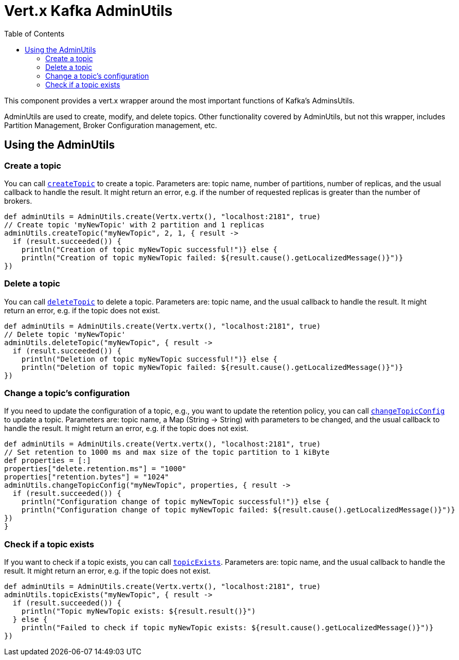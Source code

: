 = Vert.x Kafka AdminUtils
:toc: left
:lang: groovy
:groovy: groovy

This component provides a vert.x wrapper around the most important functions of Kafka's AdminsUtils.

AdminUtils are used to create, modify, and delete topics. Other functionality covered by AdminUtils,
but not this wrapper, includes Partition Management, Broker Configuration management, etc.

== Using the AdminUtils

=== Create a topic

You can call `link:../../apidocs/io/vertx/kafka/admin/AdminUtils.html#createTopic-java.lang.String-int-int-io.vertx.core.Handler-[createTopic]` to create a topic.
Parameters are: topic name, number of partitions, number of replicas, and the usual callback to handle the result.
It might return an error, e.g. if the number of requested replicas is greater than the number of brokers.

[source,groovy]
----
def adminUtils = AdminUtils.create(Vertx.vertx(), "localhost:2181", true)
// Create topic 'myNewTopic' with 2 partition and 1 replicas
adminUtils.createTopic("myNewTopic", 2, 1, { result ->
  if (result.succeeded()) {
    println("Creation of topic myNewTopic successful!")} else {
    println("Creation of topic myNewTopic failed: ${result.cause().getLocalizedMessage()}")}
})

----

=== Delete a topic

You can call `link:../../apidocs/io/vertx/kafka/admin/AdminUtils.html#deleteTopic-java.lang.String-io.vertx.core.Handler-[deleteTopic]` to delete a topic.
Parameters are: topic name, and the usual callback to handle the result.
It might return an error, e.g. if the topic does not exist.

[source,groovy]
----
def adminUtils = AdminUtils.create(Vertx.vertx(), "localhost:2181", true)
// Delete topic 'myNewTopic'
adminUtils.deleteTopic("myNewTopic", { result ->
  if (result.succeeded()) {
    println("Deletion of topic myNewTopic successful!")} else {
    println("Deletion of topic myNewTopic failed: ${result.cause().getLocalizedMessage()}")}
})

----

=== Change a topic's configuration

If you need to update the configuration of a topic, e.g., you want to update the retention policy,
you can call `link:../../apidocs/io/vertx/kafka/admin/AdminUtils.html#changeTopicConfig-java.lang.String-java.util.Map-io.vertx.core.Handler-[changeTopicConfig]` to update a topic.
Parameters are: topic name, a Map (String -> String) with parameters to be changed,
and the usual callback to handle the result.
It might return an error, e.g. if the topic does not exist.

[source,groovy]
----
def adminUtils = AdminUtils.create(Vertx.vertx(), "localhost:2181", true)
// Set retention to 1000 ms and max size of the topic partition to 1 kiByte
def properties = [:]
properties["delete.retention.ms"] = "1000"
properties["retention.bytes"] = "1024"
adminUtils.changeTopicConfig("myNewTopic", properties, { result ->
  if (result.succeeded()) {
    println("Configuration change of topic myNewTopic successful!")} else {
    println("Configuration change of topic myNewTopic failed: ${result.cause().getLocalizedMessage()}")}
})
}
----

=== Check if a topic exists

If you want to check if a topic exists, you can call `link:../../apidocs/io/vertx/kafka/admin/AdminUtils.html#topicExists-java.lang.String-io.vertx.core.Handler-[topicExists]`.
Parameters are: topic name, and the usual callback to handle the result.
It might return an error, e.g. if the topic does not exist.

[source,groovy]
----
def adminUtils = AdminUtils.create(Vertx.vertx(), "localhost:2181", true)
adminUtils.topicExists("myNewTopic", { result ->
  if (result.succeeded()) {
    println("Topic myNewTopic exists: ${result.result()}")
  } else {
    println("Failed to check if topic myNewTopic exists: ${result.cause().getLocalizedMessage()}")}
})

----